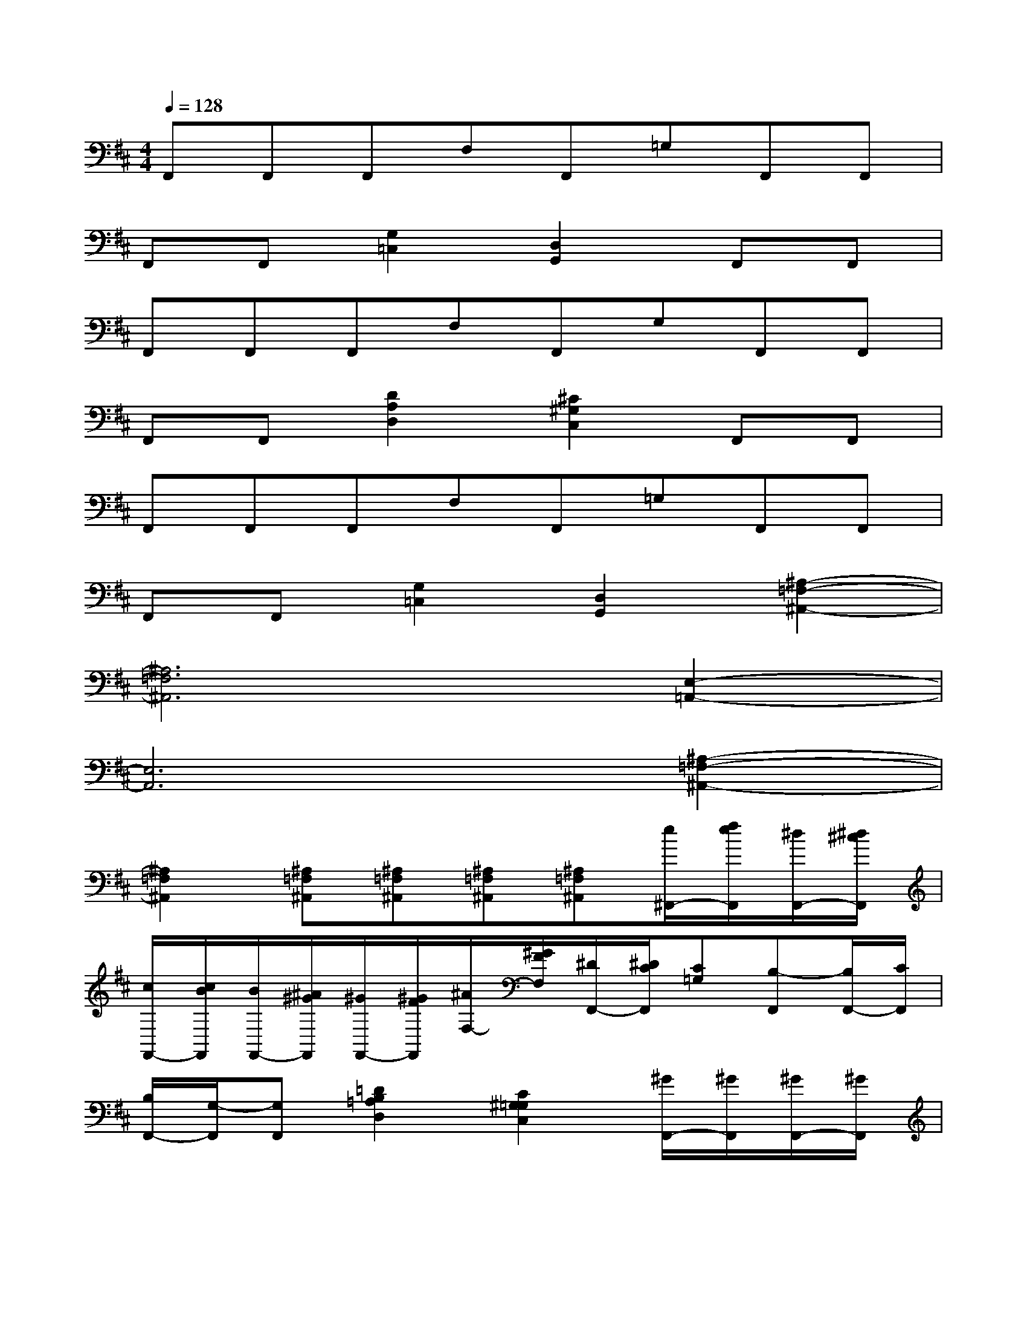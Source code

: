 X:1
T:
M:4/4
L:1/8
Q:1/4=128
K:D%2sharps
V:1
F,,F,,F,,F,F,,=G,F,,F,,|
F,,F,,[G,2=C,2][D,2G,,2]F,,F,,|
F,,F,,F,,F,F,,G,F,,F,,|
F,,F,,[D2A,2D,2][^C2^G,2C,2]F,,F,,|
F,,F,,F,,F,F,,=G,F,,F,,|
F,,F,,[G,2=C,2][D,2G,,2][^A,2-=F,2-^A,,2-]|
[^A,6=F,6^A,,6][E,2-=A,,2-]|
[E,6A,,6][^A,2-=F,2-^A,,2-]|
[^A,2=F,2^A,,2][^A,=F,^A,,][^A,=F,^A,,][^A,=F,^A,,][^A,=F,^A,,][e/2^F,,/2-][f/2e/2F,,/2][^d/2F,,/2-][^d/2^c/2F,,/2]|
[c/2F,,/2-][c/2B/2F,,/2][B/2F,,/2-][^A/2^G/2F,,/2][^G/2F,,/2-][^G/2F/2F,,/2][^A/2F,/2-][^G/2F/2F,/2][^D/2F,,/2-][^D/2C/2F,,/2][C=G,][B,-F,,][B,/2F,,/2-][C/2F,,/2]|
[B,/2F,,/2-][G,/2-F,,/2][G,F,,][=D2B,2=A,2D,2][C2^G,2=G,2C,2][^G/2F,,/2-][^G/2F,,/2][^G/2F,,/2-][^G/2F,,/2]|
[B/2F,,/2-][B/2F,,/2][B/2F,,/2-][B/2F,,/2][^A/2F,,/2-][^A/2F,,/2][^A/2F,/2-][^A/2F,/2][c/2F,,/2-][c/2F,,/2][c/2=G,/2-][c/2G,/2][cF,,][B/2F,,/2-][^A/2F,,/2]|
[B/2F,,/2-][^A/2F,,/2][^G/2F,,/2-][F/2F,,/2][^D/2=G,/2-=C,/2-][F/2G,/2-=C,/2-][^AG,=C,][^G2=D,2=G,,2][^d-F,,][^dF,,]|
[e/2F,,/2-][^d/2^c/2F,,/2][B/2F,,/2-][^A/2^G/2F,,/2][^d/2F,,/2-][f/2-F,,/2][f-F,][f-F,,][f=G,][f/2F,,/2-][e/2F,,/2][^d/2F,,/2-][e/2F,,/2]|
[^d/2F,,/2-][c/2F,,/2][^d/2F,,/2-][c/2F,,/2][B2=D2=A,2D,2][c2C2^G,2C,2][B/2F,,/2-][^A/2F,,/2][B/2F,,/2-][^A/2F,,/2]|
[B/2F,,/2-][^A/2F,,/2][=G/2F,,/2-][^G/2F,,/2][^A/2F,,/2-][B/2F,,/2][d/2F,/2-][^d/2F,/2][=d/2F,,/2-][B/2F,,/2][d/2=G,/2-][B/2G,/2][^A/2F,,/2-][B/2^A/2F,,/2][^G/2F,,/2-][^A/2F,,/2]